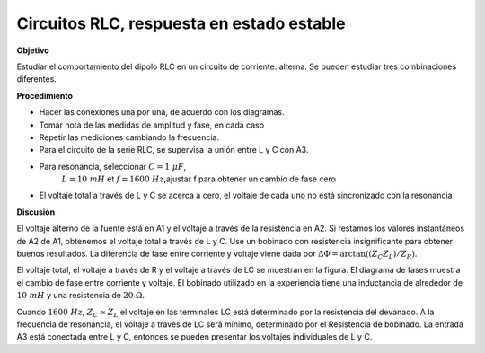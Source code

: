 .. 4.1
   
Circuitos RLC, respuesta en estado estable
--------------------------------------------

**Objetivo**

Estudiar el comportamiento del dipolo RLC en un circuito de corriente.
alterna. Se pueden estudiar tres combinaciones diferentes.

.. image:: schematics/RCsteadystate.svg
	   :width: 300px
.. image:: schematics/RLsteadystate.svg
	   :width: 300px
.. image:: schematics/RLCsteadystate.svg
	   :width: 300px

**Procedimiento**

-  Hacer las conexiones una por una, de acuerdo con los diagramas.
-  Tomar nota de las medidas de amplitud y fase, en cada caso
-  Repetir las mediciones cambiando la frecuencia.
-  Para el circuito de la serie RLC, se supervisa la unión entre L y C con A3.
- Para resonancia, seleccionar :math:`C = 1~\mu F`,
   :math:`L = 10~mH` et :math:`f = 1600~Hz`,ajustar f para obtener un cambio de fase cero
- El voltaje total a través de L y C se acerca a cero, el voltaje de cada uno no está sincronizado con la resonancia

**Discusión**

El voltaje alterno de la fuente está en A1 y el voltaje a través de la resistencia en 
A2. Si restamos los valores instantáneos de A2 de A1, obtenemos el voltaje 
total a través de L y C. Use un bobinado con resistencia insignificante para 
obtener buenos resultados. La diferencia de fase entre corriente y voltaje viene dada por
:math:`\Delta \Phi = \arctan((Z_C   Z_L)/Z_R)`.

El voltaje total, el voltaje a través de R y el voltaje a través de
LC se muestran en la figura. El diagrama de fases muestra el
cambio de fase entre corriente y voltaje. El bobinado utilizado en 
la experiencia tiene una inductancia de alrededor de :math:`10~mH` y una resistencia de
:math:`20~\Omega`.

Cuando :math:`1600~Hz`, :math:`Z_C \simeq Z_L` el voltaje en las terminales
LC está determinado por la resistencia del devanado. A la frecuencia de
resonancia, el voltaje a través de LC será mínimo, determinado por el
Resistencia de bobinado. La entrada A3 está conectada entre L y C, entonces
se pueden presentar los voltajes individuales de L y C.
